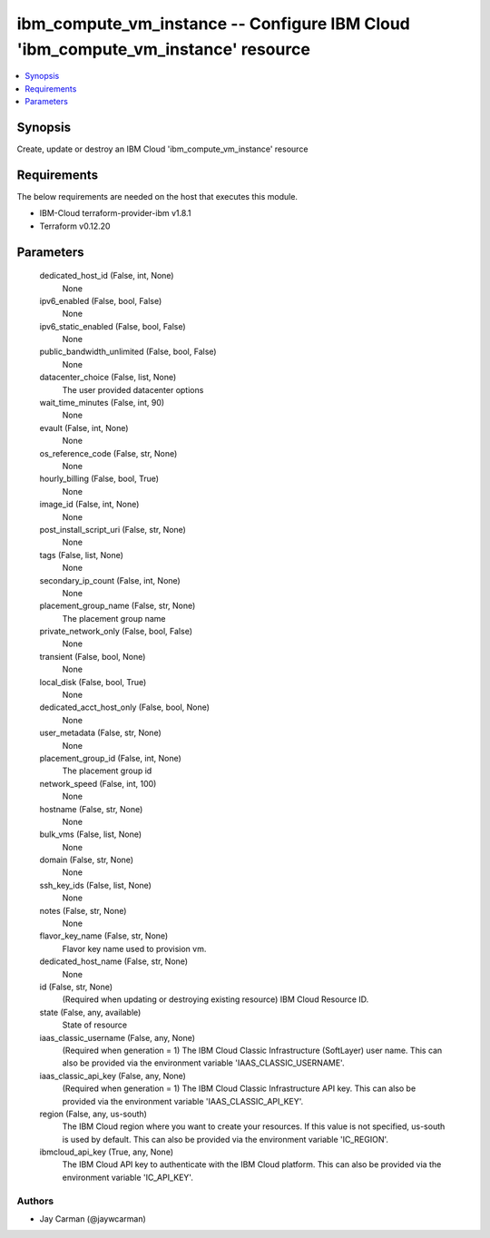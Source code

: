 
ibm_compute_vm_instance -- Configure IBM Cloud 'ibm_compute_vm_instance' resource
=================================================================================

.. contents::
   :local:
   :depth: 1


Synopsis
--------

Create, update or destroy an IBM Cloud 'ibm_compute_vm_instance' resource



Requirements
------------
The below requirements are needed on the host that executes this module.

- IBM-Cloud terraform-provider-ibm v1.8.1
- Terraform v0.12.20



Parameters
----------

  dedicated_host_id (False, int, None)
    None


  ipv6_enabled (False, bool, False)
    None


  ipv6_static_enabled (False, bool, False)
    None


  public_bandwidth_unlimited (False, bool, False)
    None


  datacenter_choice (False, list, None)
    The user provided datacenter options


  wait_time_minutes (False, int, 90)
    None


  evault (False, int, None)
    None


  os_reference_code (False, str, None)
    None


  hourly_billing (False, bool, True)
    None


  image_id (False, int, None)
    None


  post_install_script_uri (False, str, None)
    None


  tags (False, list, None)
    None


  secondary_ip_count (False, int, None)
    None


  placement_group_name (False, str, None)
    The placement group name


  private_network_only (False, bool, False)
    None


  transient (False, bool, None)
    None


  local_disk (False, bool, True)
    None


  dedicated_acct_host_only (False, bool, None)
    None


  user_metadata (False, str, None)
    None


  placement_group_id (False, int, None)
    The placement group id


  network_speed (False, int, 100)
    None


  hostname (False, str, None)
    None


  bulk_vms (False, list, None)
    None


  domain (False, str, None)
    None


  ssh_key_ids (False, list, None)
    None


  notes (False, str, None)
    None


  flavor_key_name (False, str, None)
    Flavor key name used to provision vm.


  dedicated_host_name (False, str, None)
    None


  id (False, str, None)
    (Required when updating or destroying existing resource) IBM Cloud Resource ID.


  state (False, any, available)
    State of resource


  iaas_classic_username (False, any, None)
    (Required when generation = 1) The IBM Cloud Classic Infrastructure (SoftLayer) user name. This can also be provided via the environment variable 'IAAS_CLASSIC_USERNAME'.


  iaas_classic_api_key (False, any, None)
    (Required when generation = 1) The IBM Cloud Classic Infrastructure API key. This can also be provided via the environment variable 'IAAS_CLASSIC_API_KEY'.


  region (False, any, us-south)
    The IBM Cloud region where you want to create your resources. If this value is not specified, us-south is used by default. This can also be provided via the environment variable 'IC_REGION'.


  ibmcloud_api_key (True, any, None)
    The IBM Cloud API key to authenticate with the IBM Cloud platform. This can also be provided via the environment variable 'IC_API_KEY'.













Authors
~~~~~~~

- Jay Carman (@jaywcarman)

